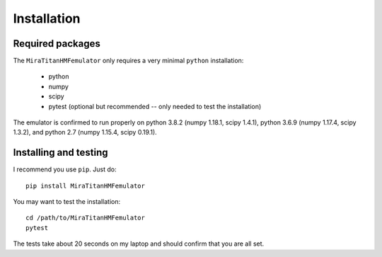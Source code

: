 ============
Installation
============

Required packages
-----------------

The ``MiraTitanHMFemulator`` only requires a very minimal ``python``
installation:

 * python
 * numpy
 * scipy
 * pytest (optional but recommended -- only needed to test the installation)

The emulator is confirmed to run properly on python 3.8.2 (numpy 1.18.1, scipy
1.4.1), python 3.6.9 (numpy 1.17.4, scipy 1.3.2), and python 2.7 (numpy 1.15.4,
scipy 0.19.1).

Installing and testing
----------------------

I recommend you use ``pip``. Just do::

  pip install MiraTitanHMFemulator

You may want to test the installation::

  cd /path/to/MiraTitanHMFemulator
  pytest

The tests take about 20 seconds on my laptop and should confirm that you are all
set.
